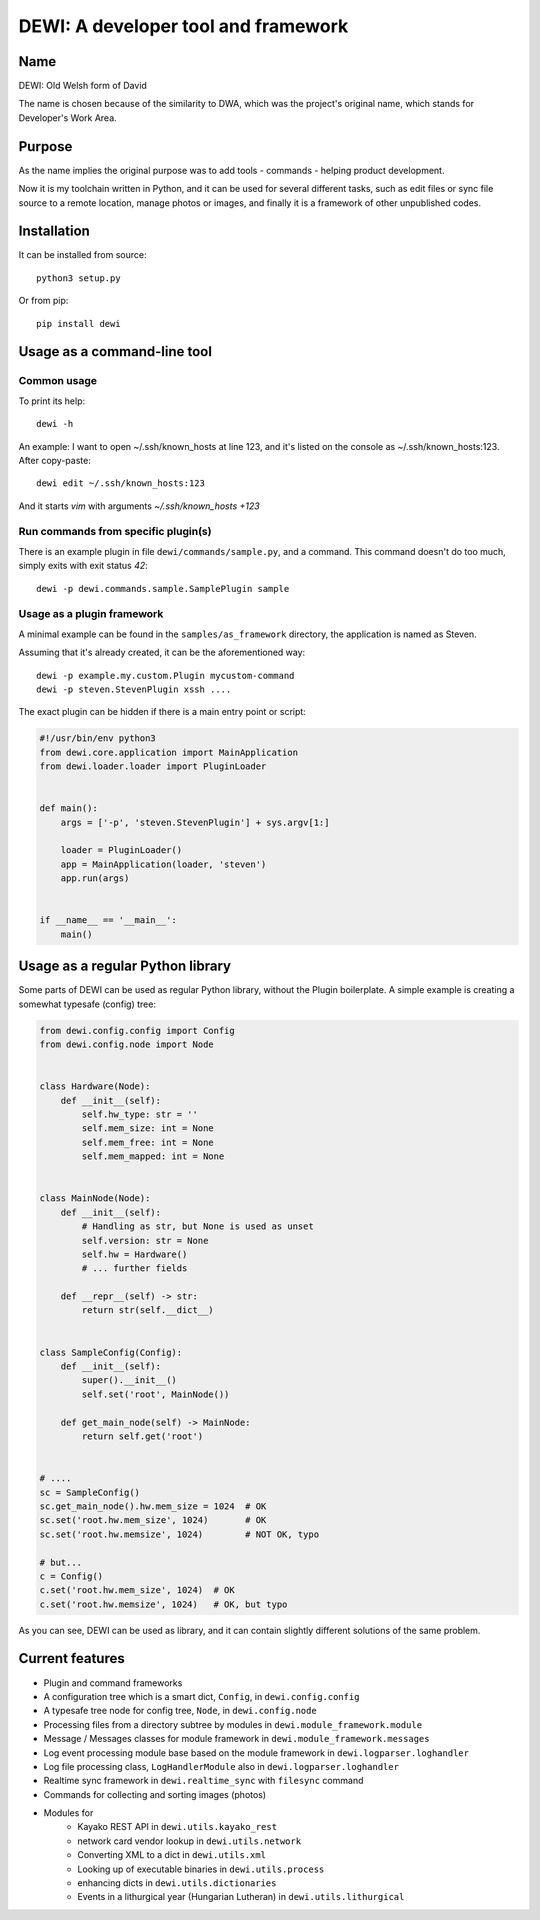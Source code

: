 DEWI: A developer tool and framework
====================================

Name
----
DEWI: Old Welsh form of David

The name is chosen because of the similarity to DWA, which was the project's
original name, which stands for Developer's Work Area.


Purpose
-------

As the name implies the original purpose was to add tools - commands - helping
product development.

Now it is my toolchain written in Python, and it can be used for several different
tasks, such as edit files or sync file source to a remote location, manage photos
or images, and finally it is a framework of other unpublished codes.


Installation
------------

It can be installed from source::

        python3 setup.py

Or from pip::

        pip install dewi


Usage as a command-line tool
----------------------------

Common usage
~~~~~~~~~~~~

To print its help::

        dewi -h

An example: I want to open ~/.ssh/known_hosts at line 123, and it's
listed on the console as ~/.ssh/known_hosts:123. After copy-paste::

        dewi edit ~/.ssh/known_hosts:123

And it starts `vim` with arguments `~/.ssh/known_hosts +123`


Run commands from specific plugin(s)
~~~~~~~~~~~~~~~~~~~~~~~~~~~~~~~~~~~~

There is an example plugin in file ``dewi/commands/sample.py``, and a command.
This command doesn't do too much, simply exits with exit status `42`::

        dewi -p dewi.commands.sample.SamplePlugin sample


Usage as a plugin framework
~~~~~~~~~~~~~~~~~~~~~~~~~~~

A minimal example can be found in the ``samples/as_framework`` directory,
the application is named as Steven.

Assuming that it's already created, it can be the aforementioned way::

        dewi -p example.my.custom.Plugin mycustom-command
        dewi -p steven.StevenPlugin xssh ....

The exact plugin can be hidden if there is a main entry point or script:

.. code-block:: python

    #!/usr/bin/env python3
    from dewi.core.application import MainApplication
    from dewi.loader.loader import PluginLoader


    def main():
        args = ['-p', 'steven.StevenPlugin'] + sys.argv[1:]

        loader = PluginLoader()
        app = MainApplication(loader, 'steven')
        app.run(args)


    if __name__ == '__main__':
        main()


Usage as a regular Python library
---------------------------------

Some parts of DEWI can be used as regular Python library, without the Plugin
boilerplate. A simple example is creating a somewhat typesafe (config) tree:

.. code-block:: python

    from dewi.config.config import Config
    from dewi.config.node import Node


    class Hardware(Node):
        def __init__(self):
            self.hw_type: str = ''
            self.mem_size: int = None
            self.mem_free: int = None
            self.mem_mapped: int = None


    class MainNode(Node):
        def __init__(self):
            # Handling as str, but None is used as unset
            self.version: str = None
            self.hw = Hardware()
            # ... further fields

        def __repr__(self) -> str:
            return str(self.__dict__)


    class SampleConfig(Config):
        def __init__(self):
            super().__init__()
            self.set('root', MainNode())

        def get_main_node(self) -> MainNode:
            return self.get('root')


    # ....
    sc = SampleConfig()
    sc.get_main_node().hw.mem_size = 1024  # OK
    sc.set('root.hw.mem_size', 1024)       # OK
    sc.set('root.hw.memsize', 1024)        # NOT OK, typo

    # but...
    c = Config()
    c.set('root.hw.mem_size', 1024)  # OK
    c.set('root.hw.memsize', 1024)   # OK, but typo

As you can see, DEWI can be used as library, and it can contain slightly different
solutions of the same problem.


Current features
----------------

* Plugin and command frameworks
* A configuration tree which is a smart dict, ``Config``, in ``dewi.config.config``
* A typesafe tree node for config tree, ``Node``, in ``dewi.config.node``
* Processing files from a directory subtree by modules in ``dewi.module_framework.module``
* Message / Messages classes for module framework in ``dewi.module_framework.messages``
* Log event processing module base based on the module framework in ``dewi.logparser.loghandler``
* Log file processing class, ``LogHandlerModule`` also in ``dewi.logparser.loghandler``
* Realtime sync framework in ``dewi.realtime_sync`` with ``filesync`` command
* Commands for collecting and sorting images (photos)
* Modules for
   * Kayako REST API in ``dewi.utils.kayako_rest``
   * network card vendor lookup in ``dewi.utils.network``
   * Converting XML to a dict in ``dewi.utils.xml``
   * Looking up of executable binaries in ``dewi.utils.process``
   * enhancing dicts in ``dewi.utils.dictionaries``
   * Events in a lithurgical year (Hungarian Lutheran) in ``dewi.utils.lithurgical``